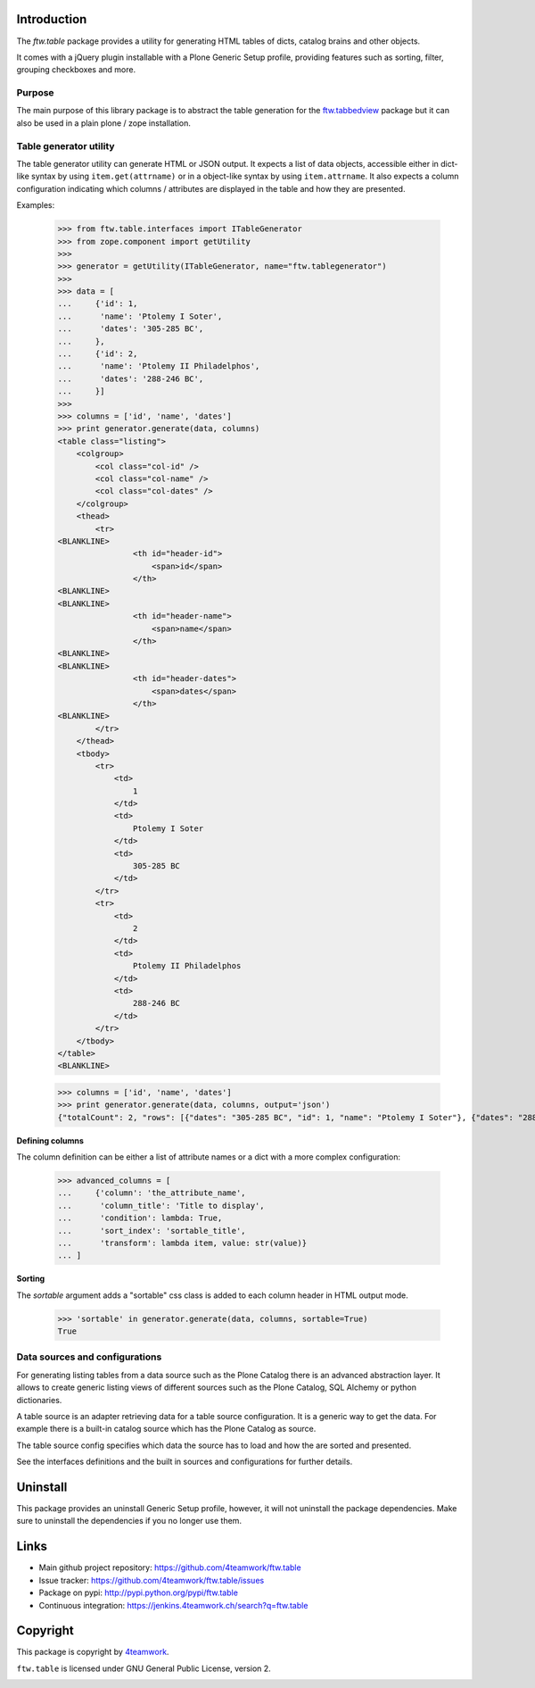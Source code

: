Introduction
============

The `ftw.table` package provides a utility for generating HTML tables of
dicts, catalog brains and other objects.

It comes with a jQuery plugin installable with a Plone Generic Setup profile,
providing features such as sorting, filter, grouping checkboxes and more.


Purpose
-------

The main purpose of this library package is to abstract the table generation
for the `ftw.tabbedview`_ package but it can also be used in a plain
plone / zope installation.


Table generator utility
-----------------------

The table generator utility can generate HTML or JSON output.
It expects a list of data objects, accessible either in dict-like syntax by
using ``item.get(attrname)`` or in a object-like syntax by using
``item.attrname``.
It also expects a column configuration indicating which columns / attributes
are displayed in the table and how they are presented.

Examples:

    >>> from ftw.table.interfaces import ITableGenerator
    >>> from zope.component import getUtility
    >>>
    >>> generator = getUtility(ITableGenerator, name="ftw.tablegenerator")
    >>>
    >>> data = [
    ...     {'id': 1,
    ...      'name': 'Ptolemy I Soter',
    ...      'dates': '305-285 BC',
    ...     },
    ...     {'id': 2,
    ...      'name': 'Ptolemy II Philadelphos',
    ...      'dates': '288-246 BC',
    ...     }]
    >>>
    >>> columns = ['id', 'name', 'dates']
    >>> print generator.generate(data, columns)
    <table class="listing">
        <colgroup>
            <col class="col-id" />
            <col class="col-name" />
            <col class="col-dates" />
        </colgroup>
        <thead>
            <tr>
    <BLANKLINE>
                    <th id="header-id">
                        <span>id</span>
                    </th>
    <BLANKLINE>
    <BLANKLINE>
                    <th id="header-name">
                        <span>name</span>
                    </th>
    <BLANKLINE>
    <BLANKLINE>
                    <th id="header-dates">
                        <span>dates</span>
                    </th>
    <BLANKLINE>
            </tr>
        </thead>
        <tbody>
            <tr>
                <td>
                    1
                </td>
                <td>
                    Ptolemy I Soter
                </td>
                <td>
                    305-285 BC
                </td>
            </tr>
            <tr>
                <td>
                    2
                </td>
                <td>
                    Ptolemy II Philadelphos
                </td>
                <td>
                    288-246 BC
                </td>
            </tr>
        </tbody>
    </table>
    <BLANKLINE>

    >>> columns = ['id', 'name', 'dates']
    >>> print generator.generate(data, columns, output='json')
    {"totalCount": 2, "rows": [{"dates": "305-285 BC", "id": 1, "name": "Ptolemy I Soter"}, {"dates": "288-246 BC", "id": 2, "name": "Ptolemy II Philadelphos"}], "metaData": {"fields": [{"type": "string", "name": "id"}, {"type": "string", "name": "name"}, {"type": "string", "name": "dates"}], "translations": {"dragDropLocked": "dragDropLocked", "sortDescText": "sortDescText", "columnsText": "columnsText", "showGroupsText": "showGroupsText", "groupByText": "groupByText", "itemsSingular": "itemsSingular", "sortAscText": "sortAscText", "selectedRowen": "selectedRowen", "itemsPlural": "itemsPlural"}, "totalProperty": "totalCount", "root": "rows", "config": {"sort": null, "dir": "ASC", "gridstate": null}, "columns": [{"header": "id", "hidden": false, "sortable": true, "id": "id", "dataIndex": "id"}, {"header": "name", "hidden": false, "sortable": true, "id": "name", "dataIndex": "name"}, {"header": "dates", "hidden": false, "sortable": true, "id": "dates", "dataIndex": "dates"}]}}


**Defining columns**

The column definition can be either a list of attribute names or a dict with
a more complex configuration:

    >>> advanced_columns = [
    ...     {'column': 'the_attribute_name',
    ...      'column_title': 'Title to display',
    ...      'condition': lambda: True,
    ...      'sort_index': 'sortable_title',
    ...      'transform': lambda item, value: str(value)}
    ... ]

**Sorting**

The *sortable* argument adds a "sortable" css class is added to each
column header in HTML output mode.

   >>> 'sortable' in generator.generate(data, columns, sortable=True)
   True



Data sources and configurations
-------------------------------

For generating listing tables from a data source such as the Plone Catalog
there is an advanced abstraction layer.
It allows to create generic listing views of different sources such as the
Plone Catalog, SQL Alchemy or python dictionaries.

A table source is an adapter retrieving data for a table source configuration.
It is a generic way to get the data. For example there is a built-in catalog
source which has the Plone Catalog as source.

The table source config specifies which data the source has to load and how
the are sorted and presented.

See the interfaces definitions and the built in sources and configurations
for further details.


Uninstall
=========

This package provides an uninstall Generic Setup profile, however, it will
not uninstall the package dependencies.
Make sure to uninstall the dependencies if you no longer use them.


Links
=====

- Main github project repository: https://github.com/4teamwork/ftw.table
- Issue tracker: https://github.com/4teamwork/ftw.table/issues
- Package on pypi: http://pypi.python.org/pypi/ftw.table
- Continuous integration: https://jenkins.4teamwork.ch/search?q=ftw.table


Copyright
=========

This package is copyright by `4teamwork <http://www.4teamwork.ch/>`_.

``ftw.table`` is licensed under GNU General Public License, version 2.


.. _ftw.tabbedview: https://github.com/4teamwork/ftw.tabbedview

.. image:: https://cruel-carlota.pagodabox.com/dbd8dfc13e0ae9329fd03087f72937ef
   :alt: githalytics.com
   :target: http://githalytics.com/4teamwork/ftw.table
